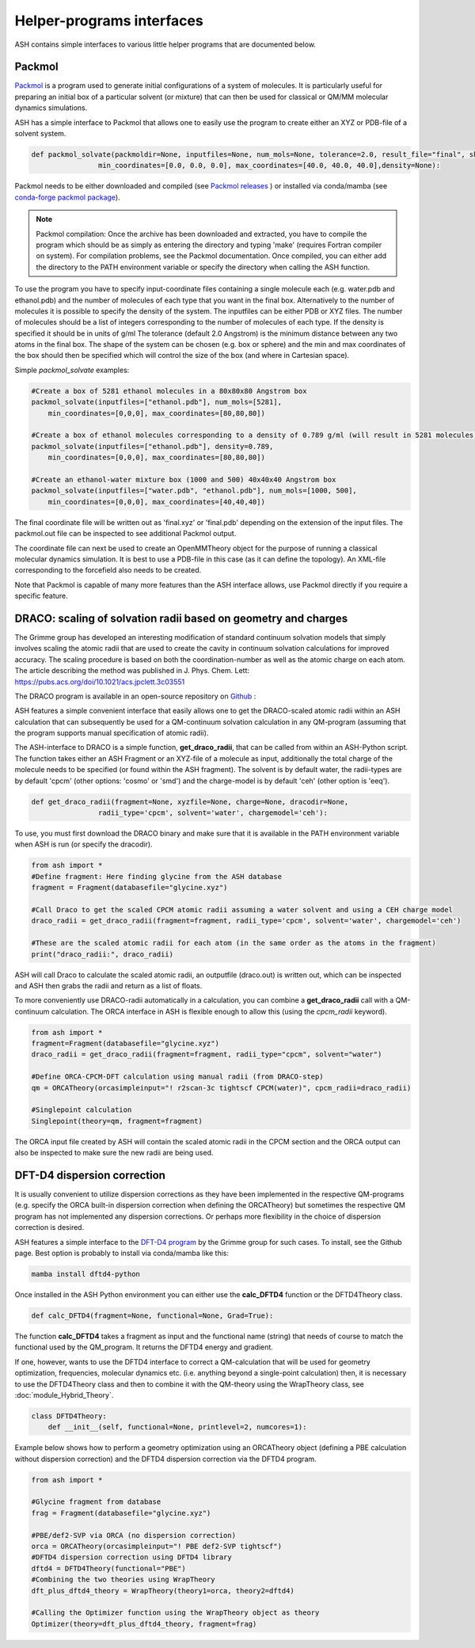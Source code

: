 Helper-programs interfaces
======================================

ASH contains simple interfaces to various little helper programs that are documented below.

####################################################################
Packmol
####################################################################

`Packmol <https://m3g.github.io/packmol/userguide.shtml>`_ is a program used to generate initial configurations of a system of molecules.
It is particularly useful for preparing an initial box of a particular solvent (or mixture) that can
then be used for classical or QM/MM molecular dynamics simulations.

ASH has a simple interface to Packmol that allows one to easily use the program to create either an XYZ or PDB-file of a solvent system.

.. code-block:: python

    def packmol_solvate(packmoldir=None, inputfiles=None, num_mols=None, tolerance=2.0, result_file="final", shape="box",
                    min_coordinates=[0.0, 0.0, 0.0], max_coordinates=[40.0, 40.0, 40.0],density=None):


Packmol needs to be either downloaded and compiled (see `Packmol releases <https://github.com/m3g/packmol/releases>`_ ) or installed via conda/mamba (see `conda-forge packmol package <https://anaconda.org/conda-forge/packmol>`_). 

.. note::

    Packmol compilation: Once the archive has been downloaded and extracted, you have to compile the program which should be as simply as entering the directory and typing 'make' (requires Fortran compiler on system).
    For compilation problems, see the Packmol documentation.
    Once compiled, you can either add the directory to the PATH environment variable or specify the directory when calling the ASH function.

To use the program you have to specify input-coordinate files containing a single molecule each 
(e.g. water.pdb and ethanol.pdb) and the number of molecules of each type that you want in the final box. Alternatively to the number of molecules it is possible to specify the density of the system.
The inputfiles can be either PDB or XYZ files. 
The number of molecules should be a list of integers corresponding to the number of molecules of each type.
If the density is specified it should be in units of g/ml
The tolerance (default 2.0 Angstrom) is the minimum distance between any two atoms in the final box.
The shape of the system can be chosen (e.g. box or sphere) and the min and max coordinates of the box should then be specified
which will control the size of the box (and where in Cartesian space).

Simple *packmol_solvate* examples:


.. code-block:: python

    #Create a box of 5281 ethanol molecules in a 80x80x80 Angstrom box
    packmol_solvate(inputfiles=["ethanol.pdb"], num_mols=[5281],
        min_coordinates=[0,0,0], max_coordinates=[80,80,80])

    #Create a box of ethanol molecules corresponding to a density of 0.789 g/ml (will result in 5281 molecules)
    packmol_solvate(inputfiles=["ethanol.pdb"], density=0.789,
        min_coordinates=[0,0,0], max_coordinates=[80,80,80])

    #Create an ethanol-water mixture box (1000 and 500) 40x40x40 Angstrom box
    packmol_solvate(inputfiles=["water.pdb", "ethanol.pdb"], num_mols=[1000, 500],
        min_coordinates=[0,0,0], max_coordinates=[40,40,40])

The final coordinate file will be written out as 'final.xyz' or 'final.pdb' depending on the extension of the input files.
The packmol.out file can be inspected to see additional Packmol output.

The coordinate file can next be used to create an OpenMMTheory object for the purpose of running a classical molecular dynamics simulation.
It is best to use a PDB-file in this case (as it can define the topology). An XML-file corresponding to the forcefield also needs to be created.


Note that Packmol is capable of many more features than the ASH interface allows, use Packmol directly if you require a specific feature.

####################################################################
DRACO: scaling of solvation radii based on geometry and charges
####################################################################

The Grimme group has developed an interesting modification of standard continuum solvation models
that simply involves scaling the atomic radii that are used to create the cavity in continuum solvation calculations for improved accuracy.
The scaling procedure is based on both the coordination-number as well as the atomic charge on each atom.
The article describing the method was published in J. Phys. Chem. Lett: https://pubs.acs.org/doi/10.1021/acs.jpclett.3c03551

The DRACO program is available in an open-source repository on `Github <https://github.com/grimme-lab/DRACO>`_ :

ASH features a simple convenient interface that easily allows one to get the DRACO-scaled atomic radii within an ASH calculation 
that can subsequently be used for a QM-continuum solvation calculation in any QM-program (assuming that the program supports manual specification of atomic radii).

The ASH-interface to DRACO is a simple function, **get_draco_radii**,  that can be called from within an ASH-Python script.
The function takes either an ASH Fragment or an XYZ-file of a molecule as input, 
additionally the total charge of the molecule needs to be specified (or found within the ASH fragment).
The solvent is by default water, the radii-types are by default 'cpcm' (other options: 'cosmo' or 'smd') and the charge-model is by default 'ceh' (other option is 'eeq').

.. code-block:: python

    def get_draco_radii(fragment=None, xyzfile=None, charge=None, dracodir=None, 
                    radii_type='cpcm', solvent='water', chargemodel='ceh'):


To use, you must first download the DRACO binary and make sure that it is available in the PATH environment variable when ASH is run (or specify the dracodir).

.. code-block:: python

    from ash import *
    #Define fragment: Here finding glycine from the ASH database
    fragment = Fragment(databasefile="glycine.xyz")

    #Call Draco to get the scaled CPCM atomic radii assuming a water solvent and using a CEH charge model
    draco_radii = get_draco_radii(fragment=fragment, radii_type='cpcm', solvent='water', chargemodel='ceh')

    #These are the scaled atomic radii for each atom (in the same order as the atoms in the fragment)
    print("draco_radii:", draco_radii)

ASH will call Draco to calculate the scaled atomic radii, an outputfile (draco.out) is written out, which can be 
inspected and ASH then grabs the radii and return as a list of floats. 

To more conveniently use DRACO-radii automatically in a calculation, 
you can combine a **get_draco_radii** call with a QM-continuum calculation. 
The ORCA interface in ASH is flexible enough to allow this (using the *cpcm_radii* keyword).

.. code-block:: python
    
    from ash import *
    fragment=Fragment(databasefile="glycine.xyz")
    draco_radii = get_draco_radii(fragment=fragment, radii_type="cpcm", solvent="water")

    #Define ORCA-CPCM-DFT calculation using manual radii (from DRACO-step)
    qm = ORCATheory(orcasimpleinput="! r2scan-3c tightscf CPCM(water)", cpcm_radii=draco_radii)

    #Singlepoint calculation
    Singlepoint(theory=qm, fragment=fragment)

The ORCA input file created by ASH will contain the scaled atomic radii in the CPCM section and the ORCA output can also be inspected
to make sure the new radii are being used.


####################################################################
DFT-D4 dispersion correction
####################################################################

It is usually convenient to utilize dispersion corrections as they have been implemented in the respective QM-programs (e.g. specify the ORCA built-in dispersion correction when defining the ORCATheory) but
sometimes the respective QM program has not implemented any dispersion corrections. 
Or perhaps more flexibility in the choice of dispersion correction is desired. 

ASH features a simple interface to the `DFT-D4 program <https://github.com/dftd4/dftd4>`_ by the Grimme group for such cases.
To install, see the Github page. Best option is probably to install via conda/mamba like this:

.. code-block:: bash

    mamba install dftd4-python

Once installed in the ASH Python environment you can either use the **calc_DFTD4** function or the DFTD4Theory class.

.. code-block:: python

    def calc_DFTD4(fragment=None, functional=None, Grad=True):

The function **calc_DFTD4** takes a fragment as input and the functional name (string) that needs of course to match the functional used by the QM_program.
It returns the DFTD4 energy and gradient.

If one, however, wants to use the DFTD4 interface to correct a QM-calculation that will be used for geometry optimization, frequencies, molecular dynamics etc. (i.e. anything beyond a single-point calculation)
then, it is necessary to use the DFTD4Theory class and then to combine it with the QM-theory using the WrapTheory class, see :doc:`module_Hybrid_Theory`.

.. code-block:: python

    class DFTD4Theory:
        def __init__(self, functional=None, printlevel=2, numcores=1):


Example below shows how to perform a geometry optimization using an ORCATheory object (defining a PBE calculation without dispersion correction) and the DFTD4 dispersion correction via the DFTD4 program.

.. code-block:: python

    from ash import *

    #Glycine fragment from database
    frag = Fragment(databasefile="glycine.xyz")

    #PBE/def2-SVP via ORCA (no dispersion correction)
    orca = ORCATheory(orcasimpleinput="! PBE def2-SVP tightscf")
    #DFTD4 dispersion correction using DFTD4 library
    dftd4 = DFTD4Theory(functional="PBE")
    #Combining the two theories using WrapTheory
    dft_plus_dftd4_theory = WrapTheory(theory1=orca, theory2=dftd4)

    #Calling the Optimizer function using the WrapTheory object as theory 
    Optimizer(theory=dft_plus_dftd4_theory, fragment=frag)


